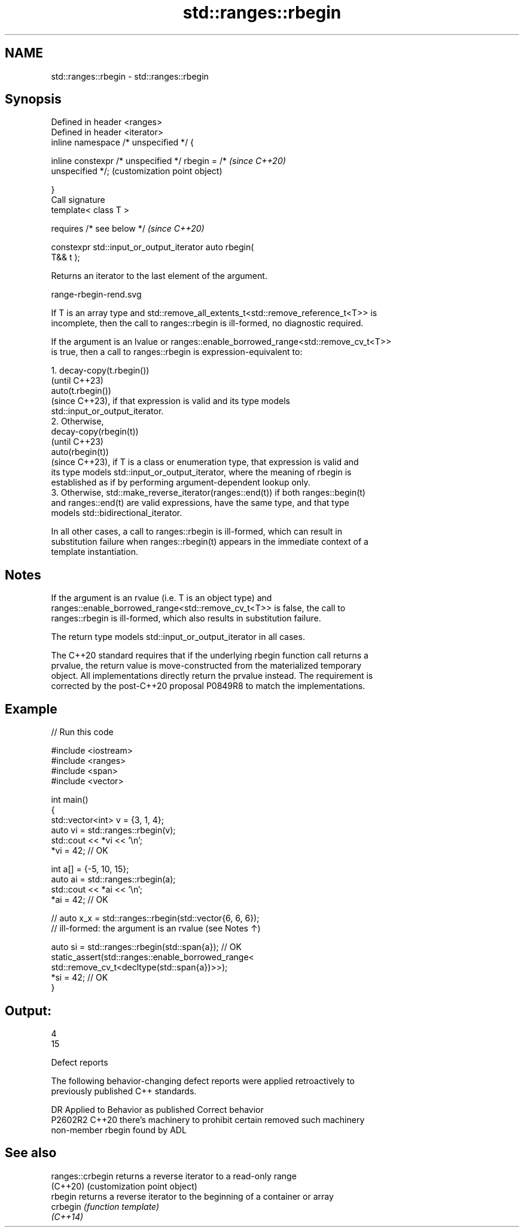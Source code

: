 .TH std::ranges::rbegin 3 "2024.06.10" "http://cppreference.com" "C++ Standard Libary"
.SH NAME
std::ranges::rbegin \- std::ranges::rbegin

.SH Synopsis
   Defined in header <ranges>
   Defined in header <iterator>
   inline namespace /* unspecified */ {

       inline constexpr /* unspecified */ rbegin = /*      \fI(since C++20)\fP
   unspecified */;                                         (customization point object)

   }
   Call signature
   template< class T >

       requires /* see below */                            \fI(since C++20)\fP

   constexpr std::input_or_output_iterator auto rbegin(
   T&& t );

   Returns an iterator to the last element of the argument.

   range-rbegin-rend.svg

   If T is an array type and std::remove_all_extents_t<std::remove_reference_t<T>> is
   incomplete, then the call to ranges::rbegin is ill-formed, no diagnostic required.

   If the argument is an lvalue or ranges::enable_borrowed_range<std::remove_cv_t<T>>
   is true, then a call to ranges::rbegin is expression-equivalent to:

    1. decay-copy(t.rbegin())
       (until C++23)
       auto(t.rbegin())
       (since C++23), if that expression is valid and its type models
       std::input_or_output_iterator.
    2. Otherwise,
       decay-copy(rbegin(t))
       (until C++23)
       auto(rbegin(t))
       (since C++23), if T is a class or enumeration type, that expression is valid and
       its type models std::input_or_output_iterator, where the meaning of rbegin is
       established as if by performing argument-dependent lookup only.
    3. Otherwise, std::make_reverse_iterator(ranges::end(t)) if both ranges::begin(t)
       and ranges::end(t) are valid expressions, have the same type, and that type
       models std::bidirectional_iterator.

   In all other cases, a call to ranges::rbegin is ill-formed, which can result in
   substitution failure when ranges::rbegin(t) appears in the immediate context of a
   template instantiation.

.SH Notes

   If the argument is an rvalue (i.e. T is an object type) and
   ranges::enable_borrowed_range<std::remove_cv_t<T>> is false, the call to
   ranges::rbegin is ill-formed, which also results in substitution failure.

   The return type models std::input_or_output_iterator in all cases.

   The C++20 standard requires that if the underlying rbegin function call returns a
   prvalue, the return value is move-constructed from the materialized temporary
   object. All implementations directly return the prvalue instead. The requirement is
   corrected by the post-C++20 proposal P0849R8 to match the implementations.

.SH Example


// Run this code

 #include <iostream>
 #include <ranges>
 #include <span>
 #include <vector>

 int main()
 {
     std::vector<int> v = {3, 1, 4};
     auto vi = std::ranges::rbegin(v);
     std::cout << *vi << '\\n';
     *vi = 42; // OK

     int a[] = {-5, 10, 15};
     auto ai = std::ranges::rbegin(a);
     std::cout << *ai << '\\n';
     *ai = 42; // OK

     // auto x_x = std::ranges::rbegin(std::vector{6, 6, 6});
     // ill-formed: the argument is an rvalue (see Notes ↑)

     auto si = std::ranges::rbegin(std::span{a}); // OK
     static_assert(std::ranges::enable_borrowed_range<
         std::remove_cv_t<decltype(std::span{a})>>);
     *si = 42; // OK
 }

.SH Output:

 4
 15

   Defect reports

   The following behavior-changing defect reports were applied retroactively to
   previously published C++ standards.

     DR    Applied to           Behavior as published               Correct behavior
   P2602R2 C++20      there's machinery to prohibit certain      removed such machinery
                      non-member rbegin found by ADL

.SH See also

   ranges::crbegin returns a reverse iterator to a read-only range
   (C++20)         (customization point object)
   rbegin          returns a reverse iterator to the beginning of a container or array
   crbegin         \fI(function template)\fP
   \fI(C++14)\fP
